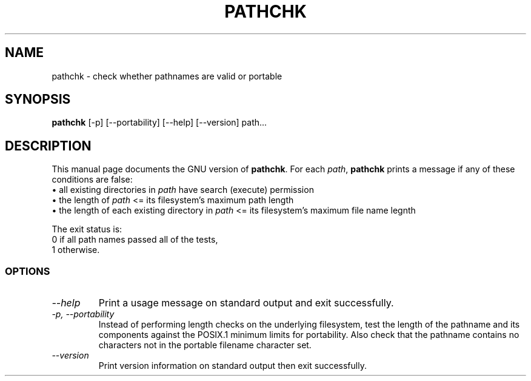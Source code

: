 .TH PATHCHK 1L "GNU Shell Utilities" "FSF" \" -*- nroff -*-
.SH NAME
pathchk \- check whether pathnames are valid or portable
.SH SYNOPSIS
.B pathchk
[-p] [\-\-portability] [\-\-help] [\-\-version] path...
.SH DESCRIPTION
This manual page
documents the GNU version of
.BR pathchk .
For each
.IR path ,
.B pathchk
prints a message if any of these conditions are false:
.br
\(bu all existing directories in
.I path
have search (execute) permission
.br
\(bu the length of
.I path
<= its filesystem's maximum path length
.br
\(bu the length of each existing directory in
.I path
<= its filesystem's maximum file name legnth
.PP
The exit status is:
.nf
0 if all path names passed all of the tests,
1 otherwise.
.fi
.SS OPTIONS
.TP
.I "\-\-help"
Print a usage message on standard output and exit successfully.
.TP
.I "\-p, \-\-portability"
Instead of performing length checks on the underlying filesystem, test
the length of the pathname and its components against the POSIX.1
minimum limits for portability.  Also check that the pathname contains
no characters not in the portable filename character set.
.TP
.I "\-\-version"
Print version information on standard output then exit successfully.
